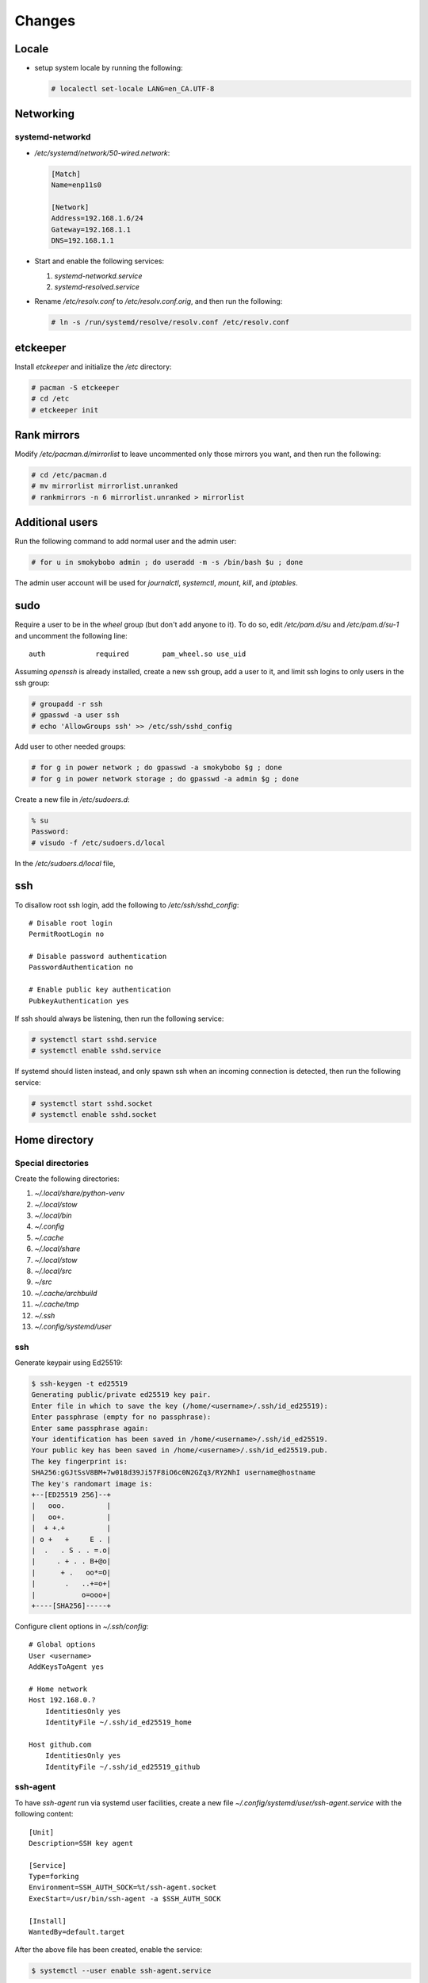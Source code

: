 Changes
=======

Locale
-------

* setup system locale by running the following:

  .. code-block:: bash

     # localectl set-locale LANG=en_CA.UTF-8

Networking
-----------

systemd-networkd
~~~~~~~~~~~~~~~~

* `/etc/systemd/network/50-wired.network`:

  .. code-block:: ini

     [Match]
     Name=enp11s0

     [Network]
     Address=192.168.1.6/24
     Gateway=192.168.1.1
     DNS=192.168.1.1

* Start and enable the following services:

  1. `systemd-networkd.service`

  2. `systemd-resolved.service`

* Rename `/etc/resolv.conf` to `/etc/resolv.conf.orig`, and then run the
  following:

  .. code-block:: bash

     # ln -s /run/systemd/resolve/resolv.conf /etc/resolv.conf

etckeeper
---------

Install `etckeeper` and initialize the `/etc` directory:

.. code-block:: bash

   # pacman -S etckeeper
   # cd /etc
   # etckeeper init

Rank mirrors
------------

Modify `/etc/pacman.d/mirrorlist` to leave uncommented only those mirrors you
want, and then run the following:

.. code-block:: bash

   # cd /etc/pacman.d
   # mv mirrorlist mirrorlist.unranked
   # rankmirrors -n 6 mirrorlist.unranked > mirrorlist

Additional users
----------------

Run the following command to add normal user and the admin user:

.. code-block:: bash

   # for u in smokybobo admin ; do useradd -m -s /bin/bash $u ; done

The admin user account will be used for `journalctl`, `systemctl`, `mount`,
`kill`, and `iptables`.

sudo
----

Require a user to be in the `wheel` group (but don't add anyone to it). To do
so, edit `/etc/pam.d/su` and `/etc/pam.d/su-1` and uncomment the following line::

    auth            required        pam_wheel.so use_uid

Assuming `openssh` is already installed, create a new ssh group, add a user
to it, and limit ssh logins to only users in the ssh group:

.. code-block:: bash

   # groupadd -r ssh
   # gpasswd -a user ssh
   # echo 'AllowGroups ssh' >> /etc/ssh/sshd_config

Add user to other needed groups:

.. code-block:: bash

   # for g in power network ; do gpasswd -a smokybobo $g ; done
   # for g in power network storage ; do gpasswd -a admin $g ; done

Create a new file in `/etc/sudoers.d`:

.. code-block:: bash

   % su
   Password:
   # visudo -f /etc/sudoers.d/local

In the `/etc/sudoers.d/local` file,

ssh
---

To disallow root ssh login, add the following to `/etc/ssh/sshd_config`::

    # Disable root login
    PermitRootLogin no

    # Disable password authentication
    PasswordAuthentication no

    # Enable public key authentication
    PubkeyAuthentication yes


If ssh should always be listening, then run the following service:

.. code-block:: bash

   # systemctl start sshd.service
   # systemctl enable sshd.service

If systemd should listen instead, and only spawn ssh when an incoming
connection is detected, then run the following service:

.. code-block:: bash

   # systemctl start sshd.socket
   # systemctl enable sshd.socket


Home directory
--------------

Special directories
~~~~~~~~~~~~~~~~~~~

Create the following directories:

1. `~/.local/share/python-venv`

2. `~/.local/stow`

3. `~/.local/bin`

4. `~/.config`

5. `~/.cache`

6. `~/.local/share`

7. `~/.local/stow`

8. `~/.local/src`

9. `~/src`

10. `~/.cache/archbuild`

11. `~/.cache/tmp`

12. `~/.ssh`

13. `~/.config/systemd/user`


ssh
~~~

Generate keypair using Ed25519:

.. code-block:: bash

   $ ssh-keygen -t ed25519
   Generating public/private ed25519 key pair.
   Enter file in which to save the key (/home/<username>/.ssh/id_ed25519):
   Enter passphrase (empty for no passphrase):
   Enter same passphrase again:
   Your identification has been saved in /home/<username>/.ssh/id_ed25519.
   Your public key has been saved in /home/<username>/.ssh/id_ed25519.pub.
   The key fingerprint is:
   SHA256:gGJtSsV8BM+7w018d39Ji57F8iO6c0N2GZq3/RY2NhI username@hostname
   The key's randomart image is:
   +--[ED25519 256]--+
   |   ooo.          |
   |   oo+.          |
   |  + +.+          |
   | o +   +     E . |
   |  .   . S . . =.o|
   |     . + . . B+@o|
   |      + .   oo*=O|
   |       .   ..+=o+|
   |           o=ooo+|
   +----[SHA256]-----+

Configure client options in `~/.ssh/config`::

    # Global options
    User <username>
    AddKeysToAgent yes

    # Home network
    Host 192.168.0.?
        IdentitiesOnly yes
        IdentityFile ~/.ssh/id_ed25519_home

    Host github.com
        IdentitiesOnly yes
        IdentityFile ~/.ssh/id_ed25519_github

ssh-agent
~~~~~~~~~

To have `ssh-agent` run via systemd user facilities, create a new file
`~/.config/systemd/user/ssh-agent.service` with the following content::

    [Unit]
    Description=SSH key agent

    [Service]
    Type=forking
    Environment=SSH_AUTH_SOCK=%t/ssh-agent.socket
    ExecStart=/usr/bin/ssh-agent -a $SSH_AUTH_SOCK

    [Install]
    WantedBy=default.target

After the above file has been created, enable the service:

.. code-block:: bash

   $ systemctl --user enable ssh-agent.service


python dev setup
~~~~~~~~~~~~~~~~~

* installed stow package

* ran the following commands:

  .. code-block:: bash

     # cd ~/.local/share/python-venv
     # python -m venv python3.6
     # python3.6/bin/pip install virtualenvwrapper
     # ln -s ~/.local/share/python-venv/python3.6/bin/virtualenvwrapper.sh ~/.local/bin
     # cd ~/.local/bin
     # cat <<EOF > pyenv.sh
     > #!/bin/sh
     > #
     > # pyenv.sh
     > exec python3.6 -m venv \$@
     > EOF
     # chmod +x pyenv.sh

zsh setup
~~~~~~~~~~

* cloned `https://github.com/arielmakestuff/zshconfig`_ to
  `~/.local/src/zshconfig`

* cloned `~/.local/src/zshconfig` to `~/.config/zsh`

* created `~/.config/zsh/lib`

* ran the following command:

  .. code-block:: bash

     # export ZPLUG_HOME=~/.config/zsh/lib/zplug

* cloned `https://github.com/zplug/zplug`_ to `~/.config/zsh/lib/zplug`

* ran the following commands:

  .. code-block:: bash

     # cd ~/.config/zsh
     # ln -s $(pwd)/zprofile ~/.zprofile
     # ln -s $(pwd)/zshenv ~/.zshenv
     # ln -s $(pwd)/zshrc ~/.zshrc

* ran `zsh` and answered `y` when asked if want to install plugins:

  .. code-block:: bash

     # zsh

* exited `zsh` and ran the following command to change the shell:

  .. code-block:: bash

     # chsh -s /bin/zsh


Todo
----

* Installed package `kmscon`

* Ran the following command:

  .. code-block:: bash

     ln -s /usr/lib/systemd/system/kmsconvt\@.service /etc/systemd/system/autovt\@.service

* Disabled `pam_securetty` module by commenting out the corresponding line in
  `/etc/pam.d/login`
